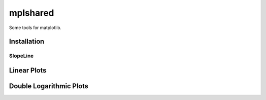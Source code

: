 mplshared
=========

Some tools for matplotlib.

Installation
------------

.. code-block::
    pip install --upgrade mplshared


SlopeLine
::::::::::::

Linear Plots
------------

.. plot:: pyplots/slopeline_linear_1.py
   :include-source:

Double Logarithmic Plots
------------------------

.. plot:: pyplots/slopeline_loglog.py
   :include-source:
